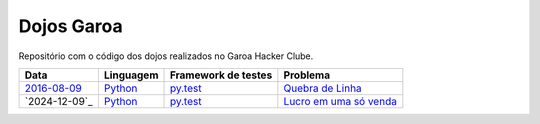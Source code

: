 Dojos Garoa
===========

Repositório com o código dos dojos realizados no Garoa Hacker Clube.

============= ========= =================== =========================
Data          Linguagem Framework de testes Problema
============= ========= =================== =========================
`2016-08-09`_ `Python`_ `py.test`_          `Quebra de Linha`_
`2024-12-09`_ `Python`_ `py.test`_          `Lucro em uma só venda`_
============= ========= =================== =========================


.. _`2016-08-09`: dojo20160809/

.. _`Python`: http://python.org

.. _`py.test`: http://pytest.org

.. _`Quebra de Linha`:
  http://dojopuzzles.com/problemas/exibe/quebra-de-linha

.. _`Lucro em uma só venda`:
  https://www.codewars.com/kata/58f174ed7e9b1f32b40000ec
